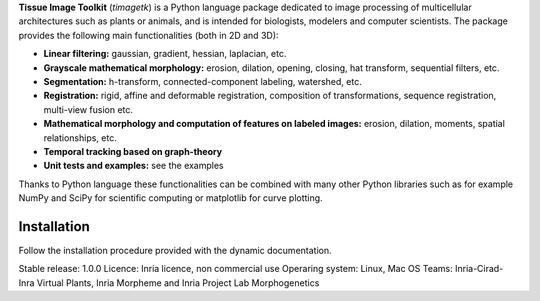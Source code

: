 **Tissue Image Toolkit** (*timagetk*) is a Python language package dedicated
to image processing of multicellular architectures such as plants or animals,
and is intended for biologists, modelers and computer scientists.
The package provides the following main functionalities (both in 2D and 3D):

* **Linear filtering:** gaussian, gradient, hessian, laplacian, etc.
* **Grayscale mathematical morphology:** erosion, dilation, opening, closing, hat transform, sequential filters, etc.
* **Segmentation:** h-transform, connected-component labeling, watershed, etc.
* **Registration:** rigid, affine and deformable registration, composition of transformations, sequence registration, multi-view fusion etc.
* **Mathematical morphology and computation of features on labeled images:** erosion, dilation, moments, spatial relationships, etc.
* **Temporal tracking based on graph-theory**
* **Unit tests and examples:** see the examples

Thanks to Python language these functionalities can be combined with many other Python libraries such as
for example NumPy and SciPy for scientific computing or matplotlib for curve plotting.


Installation
************

Follow the installation procedure provided with the dynamic documentation.


Stable release: 1.0.0
Licence: Inria licence, non commercial use
Operaring system: Linux, Mac OS
Teams: Inria-Cirad-Inra Virtual Plants, Inria Morpheme and Inria Project Lab Morphogenetics